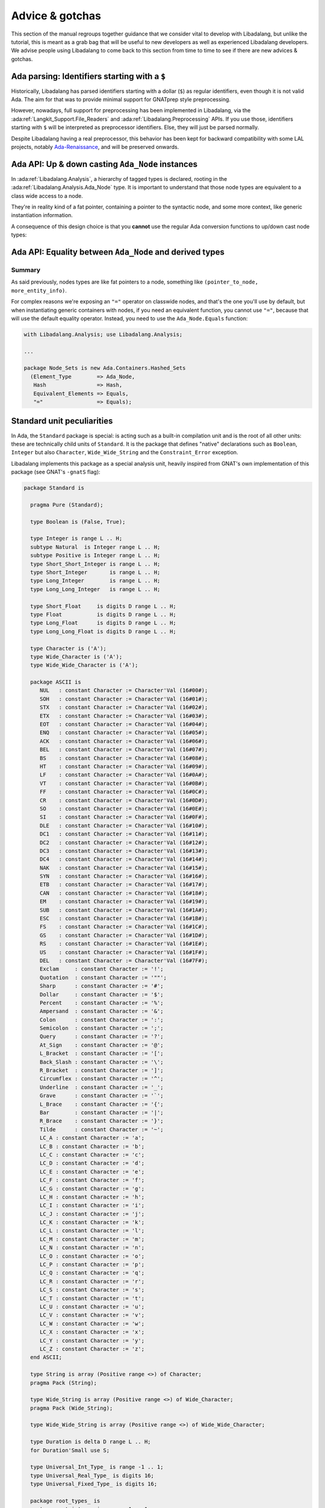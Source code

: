 Advice & gotchas
================

This section of the manual regroups together guidance that we consider vital to
develop with Libadalang, but unlike the tutorial, this is meant as a grab bag
that will be useful to new developers as well as experienced Libadalang
developers. We advise people using Libadalang to come back to this section from
time to time to see if there are new advices & gotchas.

Ada parsing: Identifiers starting with a ``$``
----------------------------------------------

Historically, Libadalang has parsed identifiers starting with a dollar (``$``)
as regular identifiers, even though it is not valid Ada. The aim for that was
to provide minimal support for GNATprep style preprocessing.

However, nowadays, full support for preprocessing has been implemented in
Libadalang, via the :ada:ref:`Langkit_Support.File_Readers` and
:ada:ref:`Libadalang.Preprocessing` APIs. If you use those,
identifiers starting with ``$`` will be interpreted as preprocessor
identifiers. Else, they will just be parsed normally.

Despite Libadalang having a real preprocessor, this behavior has been kept for
backward compatibility with some LAL projects, notably `Ada-Renaissance
<https://github.com/TNO/Renaissance-Ada>`_, and will be preserved onwards.

Ada API: Up & down casting ``Ada_Node`` instances
-------------------------------------------------

In :ada:ref:`Libadalang.Analysis`, a hierarchy of tagged types is declared,
rooting in the  :ada:ref:`Libadalang.Analysis.Ada_Node` type. It is important
to understand that those node types are equivalent to a class wide access to a
node.

They're in reality kind of a fat pointer, containing a pointer to the syntactic
node, and some more context, like generic instantiation information.

A consequence of this design choice is that you **cannot** use the regular Ada
conversion functions to up/down cast node types:

.. code-block:: ada
   :linenos:

    A : Ada_Node := Unit.Root;

    --  This code is invalid and will raise an error
    B : Compilation_Unit := Compilation_Unit (A);

    --  This code is valid and will work as you expect
    C : Compilation_Unit := A.As_Compilation_Unit;

Ada API: Equality between ``Ada_Node`` and derived types
--------------------------------------------------------

Summary
^^^^^^^

As said previously, nodes types are like fat pointers to a node, something like
``(pointer_to_node, more_entity_info)``.

For complex reasons we're exposing an ``"="`` operator on classwide nodes, and
that's the one you'll use by default, but when instantiating generic containers
with nodes, if you need an equivalent function, you cannot use ``"="``, because
that will use the default equality operator. Instead, you need to use the
``Ada_Node.Equals`` function:

.. code-block:: ada

   with Libadalang.Analysis; use Libadalang.Analysis;

   ...

   package Node_Sets is new Ada.Containers.Hashed_Sets
     (Element_Type        => Ada_Node,
      Hash                => Hash,
      Equivalent_Elements => Equals,
      "="                 => Equals);


.. _standard-unit:

Standard unit peculiarities
---------------------------

In Ada, the ``Standard`` package is special: is acting such as a built-in
compilation unit and is the root of all other units: these are technically
child units of ``Standard``. It is the package that defines "native"
declarations such as ``Boolean``, ``Integer`` but also ``Character``,
``Wide_Wide_String`` and the ``Constraint_Error`` exception.

Libadalang implements this package as a special analysis unit, heavily inspired
from GNAT's own implementation of this package (see GNAT's ``-gnatS`` flag):

.. code-block:: ada

    package Standard is

      pragma Pure (Standard);

      type Boolean is (False, True);

      type Integer is range L .. H;
      subtype Natural  is Integer range L .. H;
      subtype Positive is Integer range L .. H;
      type Short_Short_Integer is range L .. H;
      type Short_Integer       is range L .. H;
      type Long_Integer        is range L .. H;
      type Long_Long_Integer   is range L .. H;

      type Short_Float     is digits D range L .. H;
      type Float           is digits D range L .. H;
      type Long_Float      is digits D range L .. H;
      type Long_Long_Float is digits D range L .. H;

      type Character is ('A');
      type Wide_Character is ('A');
      type Wide_Wide_Character is ('A');

      package ASCII is
         NUL   : constant Character := Character'Val (16#00#);
         SOH   : constant Character := Character'Val (16#01#);
         STX   : constant Character := Character'Val (16#02#);
         ETX   : constant Character := Character'Val (16#03#);
         EOT   : constant Character := Character'Val (16#04#);
         ENQ   : constant Character := Character'Val (16#05#);
         ACK   : constant Character := Character'Val (16#06#);
         BEL   : constant Character := Character'Val (16#07#);
         BS    : constant Character := Character'Val (16#08#);
         HT    : constant Character := Character'Val (16#09#);
         LF    : constant Character := Character'Val (16#0A#);
         VT    : constant Character := Character'Val (16#0B#);
         FF    : constant Character := Character'Val (16#0C#);
         CR    : constant Character := Character'Val (16#0D#);
         SO    : constant Character := Character'Val (16#0E#);
         SI    : constant Character := Character'Val (16#0F#);
         DLE   : constant Character := Character'Val (16#10#);
         DC1   : constant Character := Character'Val (16#11#);
         DC2   : constant Character := Character'Val (16#12#);
         DC3   : constant Character := Character'Val (16#13#);
         DC4   : constant Character := Character'Val (16#14#);
         NAK   : constant Character := Character'Val (16#15#);
         SYN   : constant Character := Character'Val (16#16#);
         ETB   : constant Character := Character'Val (16#17#);
         CAN   : constant Character := Character'Val (16#18#);
         EM    : constant Character := Character'Val (16#19#);
         SUB   : constant Character := Character'Val (16#1A#);
         ESC   : constant Character := Character'Val (16#1B#);
         FS    : constant Character := Character'Val (16#1C#);
         GS    : constant Character := Character'Val (16#1D#);
         RS    : constant Character := Character'Val (16#1E#);
         US    : constant Character := Character'Val (16#1F#);
         DEL   : constant Character := Character'Val (16#7F#);
         Exclam     : constant Character := '!';
         Quotation  : constant Character := '""';
         Sharp      : constant Character := '#';
         Dollar     : constant Character := '$';
         Percent    : constant Character := '%';
         Ampersand  : constant Character := '&';
         Colon      : constant Character := ':';
         Semicolon  : constant Character := ';';
         Query      : constant Character := '?';
         At_Sign    : constant Character := '@';
         L_Bracket  : constant Character := '[';
         Back_Slash : constant Character := '\';
         R_Bracket  : constant Character := ']';
         Circumflex : constant Character := '^';
         Underline  : constant Character := '_';
         Grave      : constant Character := '`';
         L_Brace    : constant Character := '{';
         Bar        : constant Character := '|';
         R_Brace    : constant Character := '}';
         Tilde      : constant Character := '~';
         LC_A : constant Character := 'a';
         LC_B : constant Character := 'b';
         LC_C : constant Character := 'c';
         LC_D : constant Character := 'd';
         LC_E : constant Character := 'e';
         LC_F : constant Character := 'f';
         LC_G : constant Character := 'g';
         LC_H : constant Character := 'h';
         LC_I : constant Character := 'i';
         LC_J : constant Character := 'j';
         LC_K : constant Character := 'k';
         LC_L : constant Character := 'l';
         LC_M : constant Character := 'm';
         LC_N : constant Character := 'n';
         LC_O : constant Character := 'o';
         LC_P : constant Character := 'p';
         LC_Q : constant Character := 'q';
         LC_R : constant Character := 'r';
         LC_S : constant Character := 's';
         LC_T : constant Character := 't';
         LC_U : constant Character := 'u';
         LC_V : constant Character := 'v';
         LC_W : constant Character := 'w';
         LC_X : constant Character := 'x';
         LC_Y : constant Character := 'y';
         LC_Z : constant Character := 'z';
      end ASCII;

      type String is array (Positive range <>) of Character;
      pragma Pack (String);

      type Wide_String is array (Positive range <>) of Wide_Character;
      pragma Pack (Wide_String);

      type Wide_Wide_String is array (Positive range <>) of Wide_Wide_Character;

      type Duration is delta D range L .. H;
      for Duration'Small use S;

      type Universal_Int_Type_ is range -1 .. 1;
      type Universal_Real_Type_ is digits 16;
      type Universal_Fixed_Type_ is digits 16;

      package root_types_ is
         type root_integer is range -1 .. 1;
         type root_real digits 16;
      end root_types_;

      Constraint_Error : exception;
      Program_Error    : exception;
      Storage_Error    : exception;
      Tasking_Error    : exception;
      Abort_Signal     : exception;
    end Standard;

Warning: this is a stub, so don't rely on the implementation using this
specific source as it could change in future versions of Libadalang.

Also be aware that, in order for Libadalang to use the right values for range
bounds, digits and ``'Small``, it is necessary to communicate the relevant
target information (``Libadalang.Target_Info``) to Libadalang's analysis
context, either calling ``Libadalang.Analysis.Set_Target_Information``, or
letting ``Libadalang.Analysis.Create_Context_From_Project`` fetch this
information from the project file.

Note that the ``Character``, ``Wide_Character`` and ``Wide_Wide_Character``
types are represented with partial definitions:

.. code-block:: ada

   type Character is ('A');
   type Wide_Character is ('A');
   type Wide_Wide_Character is ('A');

Defining all values for each is not realistic, as for instance
``Wide_Wide_Character`` has 4 billion values: it is not reasonable to allocate
memory for all of them. Nevertheless, undefined characters are properly
supported and synthesized on-demand, which means that any
characters from any sets can be properly handled by Libadalang.

.. _The origin parameter:

The ``origin`` parameter
------------------------

In Libadalang many semantic properties, like
:ada:ref:`Libadalang.Analysis.P_Most_Visible_Part`, have an ``origin``
parameter. That's because for many semantic queries, the answer to your query
might differ depending on where you come from.

Consider for example the following code:

.. code-block:: ada

   -- pkg.ads
   package Pkg is
      type T is private;

      procedure Foo;
   private
      type T is record
         A, B : Integer;
      end record;
   end P;

   -- pkg.adb
   package body Pkg is
      procedure Foo is null;
   end Pkg;

   -- main.adb
   with Pkg;
   procedure Main is
   begin
      null;
   end Main;

Calling ``P_Most_Visible_Part`` on the public declaration of ``T`` using as
origin any node belonging to the ``Main`` unit will return that same public
declaration, because ``Main`` does not have visiblity on ``Pkg``'s private
part. However, using as origin any node inside ``Pkg``'s body will now return
``T``'s private completion, because we do have visibility on ``Pkg``'s private
part from there.
